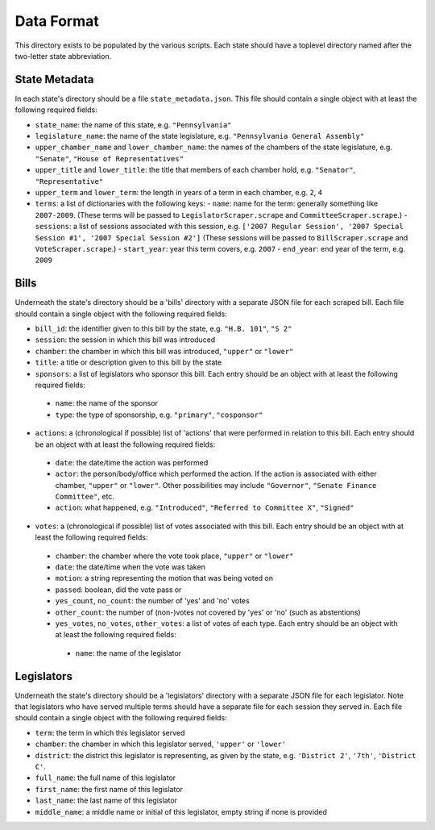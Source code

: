 ===========
Data Format
===========

This directory exists to be populated by the various scripts. Each state should have a toplevel directory named after the two-letter state abbreviation.

.. _metadata-label:

State Metadata
--------------

In each state's directory should be a file ``state_metadata.json``. This file should contain a single object with at least the following required fields:

* ``state_name``: the name of this state, e.g. ``"Pennsylvania"``
* ``legislature_name``: the name of the state legislature, e.g. ``"Pennsylvania General Assembly"``
* ``upper_chamber_name`` and ``lower_chamber_name``: the names of the chambers of the state legislature, e.g. ``"Senate"``, ``"House of Representatives"``
* ``upper_title`` and ``lower_title``: the title that members of each chamber hold, e.g. ``"Senator"``, ``"Representative"``
* ``upper_term`` and ``lower_term``: the length in years of a term in each chamber, e.g. ``2``, ``4``
* ``terms``: a list of dictionaries with the following keys:
  - ``name``: name for the term: generally something like ``2007-2009``.  (These terms will be passed to ``LegislatorScraper.scrape`` and ``CommitteeScraper.scrape``.)
  - ``sessions``: a list of sessions associated with this session, e.g. ``['2007 Regular Session', '2007 Special Session #1', '2007 Special Session #2']`` (These sessions will be passed to ``BillScraper.scrape`` and ``VoteScraper.scrape``.)
  - ``start_year``: year this term covers, e.g. ``2007``
  - ``end_year``: end year of the term, e.g. ``2009``


Bills
-----

Underneath the state's directory should be a 'bills' directory with a separate JSON file for each scraped bill. Each file should contain a single object with the following required fields:

* ``bill_id``: the identifier given to this bill by the state, e.g. ``"H.B. 101"``, ``"S 2"``
* ``session``: the session in which this bill was introduced
* ``chamber``: the chamber in which this bill was introduced, ``"upper"`` or ``"lower"``
* ``title``: a title or description given to this bill by the state
* ``sponsors``: a list of legislators who sponsor this bill. Each entry should be an object with at least the following required fields:

 - ``name``: the name of the sponsor
 - ``type``: the type of sponsorship, e.g. ``"primary"``, ``"cosponsor"``

* ``actions``: a (chronological if possible) list of 'actions' that were performed in relation to this bill. Each entry should be an object with at least the following required fields:

 - ``date``: the date/time the action was performed
 - ``actor``: the person/body/office which performed the action. If the action is associated with either chamber, ``"upper"`` or ``"lower"``. Other possibilities may include ``"Governor"``, ``"Senate Finance Committee"``, etc.
 - ``action``: what happened, e.g. ``"Introduced"``, ``"Referred to Committee X"``, ``"Signed"``

* ``votes``: a (chronological if possible) list of votes associated with this bill. Each entry should be an object with at least the following required fields:

 - ``chamber``: the chamber where the vote took place, ``"upper"`` or ``"lower"``
 - ``date``: the date/time when the vote was taken
 - ``motion``: a string representing the motion that was being voted on
 - ``passed``: boolean, did the vote pass or
 - ``yes_count``, ``no_count``: the number of 'yes' and 'no' votes
 - ``other_count``: the number of (non-)votes not covered by 'yes' or 'no' (such as abstentions)
 - ``yes_votes``, ``no_votes``, ``other_votes``: a list of votes of each type. Each entry should be an object with at least the following required fields:

  - ``name``: the name of the legislator

Legislators
-----------

Underneath the state's directory should be a 'legislators' directory with a separate JSON file for each legislator. Note that legislators who have served multiple terms should have a separate file for each session they served in. Each file should contain a single object with the following required fields:

* ``term``: the term in which this legislator served
* ``chamber``: the chamber in which this legislator served, ``'upper'`` or ``'lower'``
* ``district``: the district this legislator is representing, as given by the state, e.g. ``'District 2'``, ``'7th'``, ``'District C'``.
* ``full_name``: the full name of this legislator
* ``first_name``: the first name of this legislator
* ``last_name``: the last name of this legislator
* ``middle_name``: a middle name or initial of this legislator, empty string if none is provided

